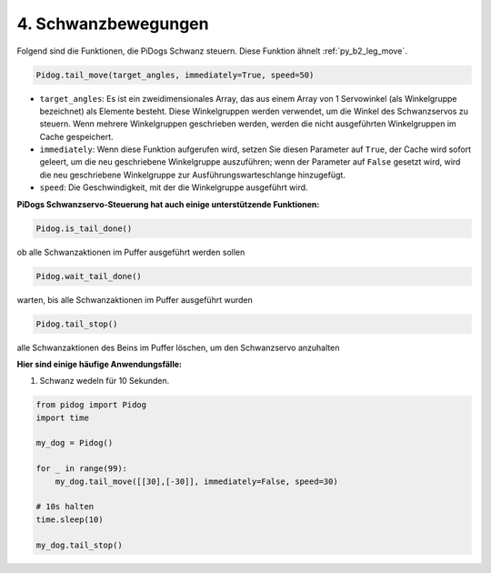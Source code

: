 4. Schwanzbewegungen
=============================

Folgend sind die Funktionen, die PiDogs Schwanz steuern. Diese Funktion ähnelt :ref:`py_b2_leg_move`.

.. code-block:: python

    Pidog.tail_move(target_angles, immediately=True, speed=50)

* ``target_angles``: Es ist ein zweidimensionales Array, das aus einem Array von 1 Servowinkel (als Winkelgruppe bezeichnet) als Elemente besteht. Diese Winkelgruppen werden verwendet, um die Winkel des Schwanzservos zu steuern. Wenn mehrere Winkelgruppen geschrieben werden, werden die nicht ausgeführten Winkelgruppen im Cache gespeichert.
* ``immediately``: Wenn diese Funktion aufgerufen wird, setzen Sie diesen Parameter auf ``True``, der Cache wird sofort geleert, um die neu geschriebene Winkelgruppe auszuführen; wenn der Parameter auf ``False`` gesetzt wird, wird die neu geschriebene Winkelgruppe zur Ausführungswarteschlange hinzugefügt.
* ``speed``: Die Geschwindigkeit, mit der die Winkelgruppe ausgeführt wird.

**PiDogs Schwanzservo-Steuerung hat auch einige unterstützende Funktionen:**

.. code-block:: python

    Pidog.is_tail_done()

ob alle Schwanzaktionen im Puffer ausgeführt werden sollen

.. code-block:: python

    Pidog.wait_tail_done()

warten, bis alle Schwanzaktionen im Puffer ausgeführt wurden

.. code-block:: python

    Pidog.tail_stop()

alle Schwanzaktionen des Beins im Puffer löschen, um den Schwanzservo anzuhalten

**Hier sind einige häufige Anwendungsfälle:**

1. Schwanz wedeln für 10 Sekunden.

.. code-block:: python

    from pidog import Pidog
    import time

    my_dog = Pidog()

    for _ in range(99):
        my_dog.tail_move([[30],[-30]], immediately=False, speed=30)

    # 10s halten
    time.sleep(10)

    my_dog.tail_stop()
